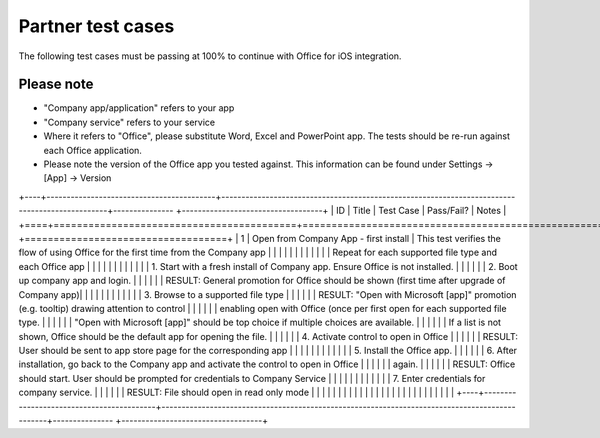 Partner test cases
======================

..  spelling::

    BhdRkqt
    Bool
    editdocs
    FjfpZBr
    https
    localhost
    png
    px
    qa
    tDRbnfVdmIw
    userprofile
    wopibootstrapper

The following test cases must be passing at 100% to continue with Office for iOS integration.

Please note
-------------------------------
* "Company app/application" refers to your app
* "Company service" refers to your service
* Where it refers to "Office", please substitute Word, Excel and PowerPoint app. The tests should be re-run against each Office application.
* Please note the version of the Office app you tested against. This information can be found under Settings -> [App] -> Version

+----+------------------------------------------+-----------------------------------------------------------------------------------------------+--------------- +-----------------------------------+
| ID | Title                                    | Test Case                                                                                     | Pass/Fail?     | Notes                             |
+====+==========================================+===============================================================================================+=============== +===================================+
| 1  |  Open from Company App - first install   | This test verifies the flow of using Office for the first time from the Company app           |                |                                   |
|    |                                          |                                                                                               |                |                                   |
|    |                                          | Repeat for each supported file type and each Office app                                       |                |                                   |
|    |                                          |                                                                                               |                |                                   |
|    |                                          | 1. Start with a fresh install of Company app. Ensure Office is not installed.                 |                |                                   |
|    |                                          | 2. Boot up company app and login.                                                             |                |                                   |
|    |                                          | RESULT: General promotion for Office should be shown (first time after upgrade of Company app)|                |                                   |
|    |                                          |                                                                                               |                |                                   |
|    |                                          | 3. Browse to a supported file type                                                            |                |                                   |
|    |                                          | RESULT: "Open with Microsoft [app]" promotion (e.g. tooltip) drawing attention to control     |                |                                   |
|    |                                          |         enabling open with Office (once per first open for each supported file type.          |                |                                   |
|    |                                          |         "Open with Microsoft [app]" should be top choice if multiple choices are available.   |                |                                   |
|    |                                          |         If a list is not shown, Office should be the default app for opening the file.        |                |                                   |
|    |                                          | 4. Activate control to open in Office                                                         |                |                                   |
|    |                                          | RESULT: User should be sent to app store page for the corresponding app                       |                |                                   |
|    |                                          |                                                                                               |                |                                   |
|    |                                          | 5. Install the Office app.                                                                    |                |                                   |
|    |                                          | 6. After installation, go back to the Company app and activate the control to open in Office  |                |                                   |
|    |                                          |     again.                                                                                    |                |                                   |
|    |                                          | RESULT: Office should start. User should be prompted for credentials to Company Service       |                |                                   |
|    |                                          |                                                                                               |                |                                   |
|    |                                          | 7. Enter credentials for company service.                                                     |                |                                   |
|    |                                          | RESULT: File should open in read only mode                                                    |                |                                   |
|    |                                          |                                                                                               |                |                                   |
|    |                                          |                                                                                               |                |                                   |
|    |                                          |                                                                                               |                |                                   |
|    |                                          |                                                                                               |                |                                   |
+----+------------------------------------------+-----------------------------------------------------------------------------------------------+--------------- +-----------------------------------+
